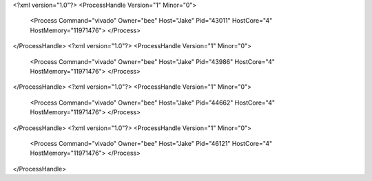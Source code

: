<?xml version="1.0"?>
<ProcessHandle Version="1" Minor="0">
    <Process Command="vivado" Owner="bee" Host="Jake" Pid="43011" HostCore="4" HostMemory="11971476">
    </Process>
</ProcessHandle>
<?xml version="1.0"?>
<ProcessHandle Version="1" Minor="0">
    <Process Command="vivado" Owner="bee" Host="Jake" Pid="43986" HostCore="4" HostMemory="11971476">
    </Process>
</ProcessHandle>
<?xml version="1.0"?>
<ProcessHandle Version="1" Minor="0">
    <Process Command="vivado" Owner="bee" Host="Jake" Pid="44662" HostCore="4" HostMemory="11971476">
    </Process>
</ProcessHandle>
<?xml version="1.0"?>
<ProcessHandle Version="1" Minor="0">
    <Process Command="vivado" Owner="bee" Host="Jake" Pid="46121" HostCore="4" HostMemory="11971476">
    </Process>
</ProcessHandle>
